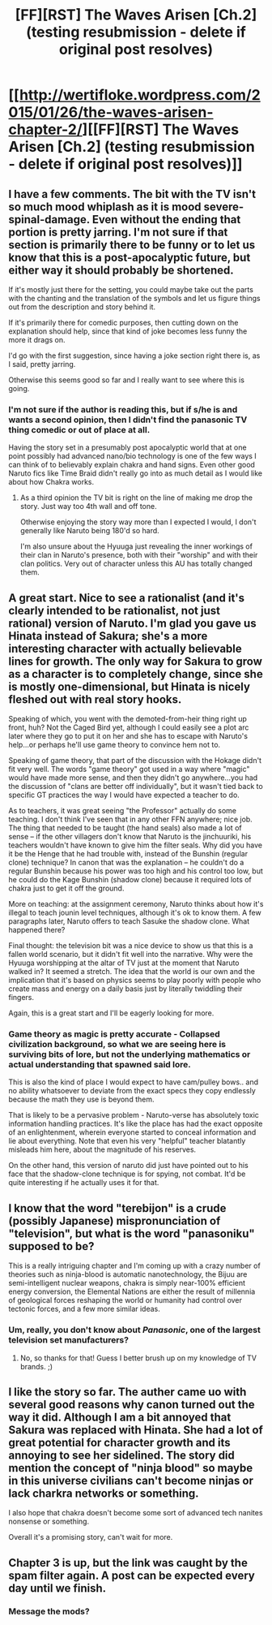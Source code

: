 #+TITLE: [FF][RST] The Waves Arisen [Ch.2] (testing resubmission - delete if original post resolves)

* [[http://wertifloke.wordpress.com/2015/01/26/the-waves-arisen-chapter-2/][[FF][RST] The Waves Arisen [Ch.2] (testing resubmission - delete if original post resolves)]]
:PROPERTIES:
:Author: Wertifloke
:Score: 13
:DateUnix: 1422338573.0
:DateShort: 2015-Jan-27
:END:

** I have a few comments. The bit with the TV isn't so much mood whiplash as it is mood severe-spinal-damage. Even without the ending that portion is pretty jarring. I'm not sure if that section is primarily there to be funny or to let us know that this is a post-apocalyptic future, but either way it should probably be shortened.

If it's mostly just there for the setting, you could maybe take out the parts with the chanting and the translation of the symbols and let us figure things out from the description and story behind it.

If it's primarily there for comedic purposes, then cutting down on the explanation should help, since that kind of joke becomes less funny the more it drags on.

I'd go with the first suggestion, since having a joke section right there is, as I said, pretty jarring.

Otherwise this seems good so far and I really want to see where this is going.
:PROPERTIES:
:Author: SometimesATroll
:Score: 5
:DateUnix: 1422361294.0
:DateShort: 2015-Jan-27
:END:

*** I'm not sure if the author is reading this, but if s/he is and wants a second opinion, then I didn't find the panasonic TV thing comedic or out of place at all.

Having the story set in a presumably post apocalyptic world that at one point possibly had advanced nano/bio technology is one of the few ways I can think of to believably explain chakra and hand signs. Even other good Naruto fics like Time Braid didn't really go into as much detail as I would like about how Chakra works.
:PROPERTIES:
:Author: jrpguru
:Score: 3
:DateUnix: 1422374398.0
:DateShort: 2015-Jan-27
:END:

**** As a third opinion the TV bit is right on the line of making me drop the story. Just way too 4th wall and off tone.

Otherwise enjoying the story way more than I expected I would, I don't generally like Naruto being 180'd so hard.

I'm also unsure about the Hyuuga just revealing the inner workings of their clan in Naruto's presence, both with their "worship" and with their clan politics. Very out of character unless this AU has totally changed them.
:PROPERTIES:
:Author: rumblestiltsken
:Score: 2
:DateUnix: 1422410897.0
:DateShort: 2015-Jan-28
:END:


** A great start. Nice to see a rationalist (and it's clearly intended to be rationalist, not just rational) version of Naruto. I'm glad you gave us Hinata instead of Sakura; she's a more interesting character with actually believable lines for growth. The only way for Sakura to grow as a character is to completely change, since she is mostly one-dimensional, but Hinata is nicely fleshed out with real story hooks.

Speaking of which, you went with the demoted-from-heir thing right up front, huh? Not the Caged Bird yet, although I could easily see a plot arc later where they go to put it on her and she has to escape with Naruto's help...or perhaps he'll use game theory to convince hem not to.

Speaking of game theory, that part of the discussion with the Hokage didn't fit very well. The words "game theory" got used in a way where "magic" would have made more sense, and then they didn't go anywhere...you had the discussion of "clans are better off individually", but it wasn't tied back to specific GT practices the way I would have expected a teacher to do.

As to teachers, it was great seeing "the Professor" actually do some teaching. I don't think I've seen that in any other FFN anywhere; nice job. The thing that needed to be taught (the hand seals) also made a lot of sense -- if the other villagers don't know that Naruto is the jinchuuriki, his teachers wouldn't have known to give him the filter seals. Why did you have it be the Henge that he had trouble with, instead of the Bunshin (regular clone) technique? In canon that was the explanation -- he couldn't do a regular Bunshin because his power was too high and his control too low, but he could do the Kage Bunshin (shadow clone) because it required lots of chakra just to get it off the ground.

More on teaching: at the assignment ceremony, Naruto thinks about how it's illegal to teach jounin level techniques, although it's ok to know them. A few paragraphs later, Naruto offers to teach Sasuke the shadow clone. What happened there?

Final thought: the television bit was a nice device to show us that this is a fallen world scenario, but it didn't fit well into the narrative. Why were the Hyuuga worshipping at the altar of TV just at the moment that Naruto walked in? It seemed a stretch. The idea that the world is our own and the implication that it's based on physics seems to play poorly with people who create mass and energy on a daily basis just by literally twiddling their fingers.

Again, this is a great start and I'll be eagerly looking for more.
:PROPERTIES:
:Author: eaglejarl
:Score: 5
:DateUnix: 1422377574.0
:DateShort: 2015-Jan-27
:END:

*** Game theory as magic is pretty accurate - Collapsed civilization background, so what we are seeing here is surviving bits of lore, but not the underlying mathematics or actual understanding that spawned said lore.

This is also the kind of place I would expect to have cam/pulley bows.. and no ability whatsoever to deviate from the exact specs they copy endlessly because the math they use is beyond them.

That is likely to be a pervasive problem - Naruto-verse has absolutely toxic information handling practices. It's like the place has had the exact opposite of an enlightenment, wherein everyone started to conceal information and lie about everything. Note that even his very "helpful" teacher blatantly misleads him here, about the magnitude of his reserves.

On the other hand, this version of naruto did just have pointed out to his face that the shadow-clone technique is for spying, not combat. It'd be quite interesting if he actually uses it for that.
:PROPERTIES:
:Author: Izeinwinter
:Score: 2
:DateUnix: 1422386782.0
:DateShort: 2015-Jan-27
:END:


** I know that the word "terebijon" is a crude (possibly Japanese) mispronunciation of "television", but what is the word "panasoniku" supposed to be?

This is a really intriguing chapter and I'm coming up with a crazy number of theories such as ninja-blood is automatic nanotechnology, the Bijuu are semi-intelligent nuclear weapons, chakra is simply near-100% efficient energy conversion, the Elemental Nations are either the result of millennia of geological forces reshaping the world or humanity had control over tectonic forces, and a few more similar ideas.
:PROPERTIES:
:Author: xamueljones
:Score: 2
:DateUnix: 1422370013.0
:DateShort: 2015-Jan-27
:END:

*** Um, really, you don't know about /Panasonic/, one of the largest television set manufacturers?
:PROPERTIES:
:Author: daydev
:Score: 3
:DateUnix: 1422372098.0
:DateShort: 2015-Jan-27
:END:

**** No, so thanks for that! Guess I better brush up on my knowledge of TV brands. ;)
:PROPERTIES:
:Author: xamueljones
:Score: 2
:DateUnix: 1422372370.0
:DateShort: 2015-Jan-27
:END:


** I like the story so far. The auther came uo with several good reasons why canon turned out the way it did. Although I am a bit annoyed that Sakura was replaced with Hinata. She had a lot of great potential for character growth and its annoying to see her sidelined. The story did mention the concept of "ninja blood" so maybe in this universe civilians can't become ninjas or lack charkra networks or something.

I also hope that chakra doesn't become some sort of advanced tech nanites nonsense or something.

Overall it's a promising story, can't wait for more.
:PROPERTIES:
:Author: okaycat
:Score: 2
:DateUnix: 1422389189.0
:DateShort: 2015-Jan-27
:END:


** Chapter 3 is up, but the link was caught by the spam filter again. A post can be expected every day until we finish.
:PROPERTIES:
:Author: Wertifloke
:Score: 1
:DateUnix: 1422414169.0
:DateShort: 2015-Jan-28
:END:

*** Message the mods?
:PROPERTIES:
:Author: CitrusJ
:Score: 2
:DateUnix: 1422477033.0
:DateShort: 2015-Jan-29
:END:
